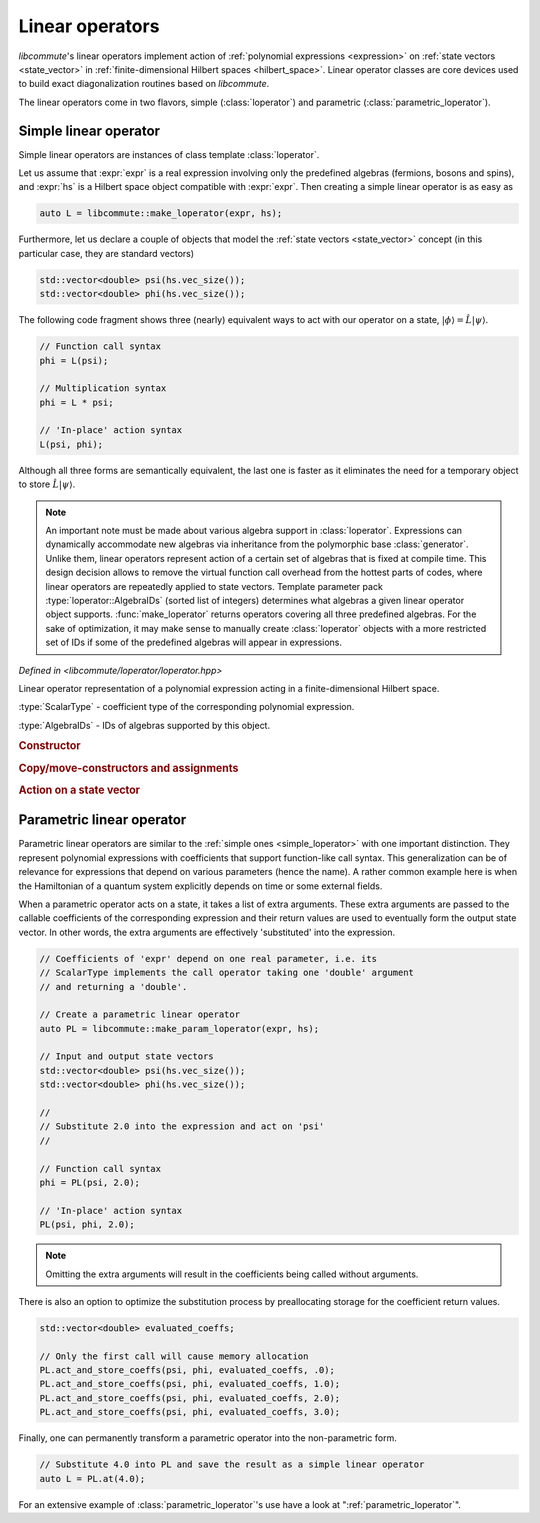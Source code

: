 .. _loperator:

Linear operators
================

.. default-domain:: cpp

.. namespace:: libcommute

*libcommute*'s linear operators implement action of
:ref:`polynomial expressions <expression>` on
:ref:`state vectors <state_vector>` in
:ref:`finite-dimensional Hilbert spaces <hilbert_space>`. Linear operator
classes are core devices used to build exact diagonalization routines based on
*libcommute*.

The linear operators come in two flavors, simple (:class:`loperator`)
and parametric (:class:`parametric_loperator`).

.. _simple_loperator:

Simple linear operator
----------------------

Simple linear operators are instances of class template :class:`loperator`.

Let us assume that :expr:`expr` is a real expression involving only the
predefined algebras (fermions, bosons and spins), and :expr:`hs` is a Hilbert
space object compatible with :expr:`expr`. Then creating a simple linear
operator is as easy as

.. code-block:: cpp

  auto L = libcommute::make_loperator(expr, hs);

Furthermore, let us declare a couple of objects that model the
:ref:`state vectors <state_vector>` concept (in this particular case, they are
standard vectors)

.. code-block:: cpp

  std::vector<double> psi(hs.vec_size());
  std::vector<double> phi(hs.vec_size());

The following code fragment shows three (nearly) equivalent ways to act with our
operator on a state, :math:`|\phi\rangle = \hat L |\psi\rangle`.

.. code-block:: cpp

  // Function call syntax
  phi = L(psi);

  // Multiplication syntax
  phi = L * psi;

  // 'In-place' action syntax
  L(psi, phi);

Although all three forms are semantically equivalent, the last one is faster as
it eliminates the need for a temporary object to store
:math:`\hat L|\psi\rangle`.

.. note::

  An important note must be made about various algebra support in
  :class:`loperator`. Expressions can dynamically accommodate new algebras via
  inheritance from the polymorphic base :class:`generator`. Unlike them, linear
  operators represent action of a certain set of algebras that is fixed at
  compile time. This design decision allows to remove the virtual function call
  overhead from the hottest parts of codes, where linear operators are
  repeatedly applied to state vectors. Template parameter pack
  :type:`loperator::AlgebraIDs` (sorted list of integers) determines what
  algebras a given linear operator object supports. :func:`make_loperator`
  returns operators covering all three predefined algebras. For the sake of
  optimization, it may make sense to manually create :class:`loperator` objects
  with a more restricted set of IDs if some of the predefined algebras will
  appear in expressions.

.. class:: template<typename ScalarType, int... AlgebraIDs> loperator

  *Defined in <libcommute/loperator/loperator.hpp>*

  Linear operator representation of a polynomial expression acting in
  a finite-dimensional Hilbert space.

  :type:`ScalarType` - coefficient type of the corresponding
  polynomial expression.

  :type:`AlgebraIDs` - IDs of algebras supported by this object.

  .. rubric:: Constructor

  .. function:: template<typename... IndexTypes> \
                loperator(expression<scalar_type, IndexTypes...> const& expr, \
                          hilbert_space<IndexTypes...> const& hs)

    Construct from an expression and a Hilbert space.

  .. rubric:: Copy/move-constructors and assignments

  .. function:: loperator(loperator const&) = default
  .. function:: loperator(loperator&&) noexcept = default
  .. function:: loperator& operator=(loperator const&) = default
  .. function:: loperator& operator=(loperator&&) noexcept = default

  .. rubric:: Action on a state vector

  .. function:: template<typename StateVector> \
                StateVector operator()(StateVector const& psi) const
                template<typename StateVector> \
                StateVector operator*(StateVector const& psi) const

    Act on a state vector :expr:`psi` and return the result
    :math:`\hat L|\psi\rangle`.

  .. function:: template<typename SrcStateVector, typename DstStateVector> \
                void operator()(SrcStateVector && psi, \
                                DstStateVector && phi) const

    Act on a state vector :expr:`psi` and write the result into :expr:`phi`,
    :math:`|\phi\rangle = \hat L |\psi\rangle`. This method is faster than the
    previous two because the result is written directly into :expr:`phi` without
    making a temporary object.

.. function:: template<typename ScalarType, typename... IndexTypes> \
              loperator<ScalarType, fermion, boson, spin> \
              make_loperator(expression<ScalarType, IndexTypes...> const& expr,\
              hilbert_space<IndexTypes...> const& hs)

  *Defined in <libcommute/loperator/loperator.hpp>*

  A helper factory function that constructs an :class:`loperator` instance.
  This function is a more convenient equivalent of :class:`loperator`'s
  constructor.

.. _param_loperator:

Parametric linear operator
--------------------------

Parametric linear operators are similar to
the :ref:`simple ones <simple_loperator>` with one important distinction. They
represent polynomial expressions with coefficients that support function-like
call syntax. This generalization can be of relevance for expressions that depend
on various parameters (hence the name). A rather common example here is when
the Hamiltonian of a quantum system explicitly depends on time or some external
fields.

When a parametric operator acts on a state, it takes a list of extra arguments.
These extra arguments are passed to the callable coefficients of the
corresponding expression and their return values are used to eventually form the
output state vector. In other words, the extra arguments are effectively
'substituted' into the expression.

.. code-block:: cpp

  // Coefficients of 'expr' depend on one real parameter, i.e. its
  // ScalarType implements the call operator taking one 'double' argument
  // and returning a 'double'.

  // Create a parametric linear operator
  auto PL = libcommute::make_param_loperator(expr, hs);

  // Input and output state vectors
  std::vector<double> psi(hs.vec_size());
  std::vector<double> phi(hs.vec_size());

  //
  // Substitute 2.0 into the expression and act on 'psi'
  //

  // Function call syntax
  phi = PL(psi, 2.0);

  // 'In-place' action syntax
  PL(psi, phi, 2.0);

.. note:: Omitting the extra arguments will result in the coefficients being
          called without arguments.

There is also an option to optimize the substitution process by preallocating
storage for the coefficient return values.

.. code-block:: cpp

  std::vector<double> evaluated_coeffs;

  // Only the first call will cause memory allocation
  PL.act_and_store_coeffs(psi, phi, evaluated_coeffs, .0);
  PL.act_and_store_coeffs(psi, phi, evaluated_coeffs, 1.0);
  PL.act_and_store_coeffs(psi, phi, evaluated_coeffs, 2.0);
  PL.act_and_store_coeffs(psi, phi, evaluated_coeffs, 3.0);

Finally, one can permanently transform a parametric operator into the
non-parametric form.

.. code-block:: cpp

  // Substitute 4.0 into PL and save the result as a simple linear operator
  auto L = PL.at(4.0);

For an extensive example of :class:`parametric_loperator`'s use have a look at
":ref:`parametric_loperator`".

.. class:: template<typename ScalarType, int... AlgebraIDs> \
           parametric_loperator

  *Defined in <libcommute/loperator/loperator.hpp>*

  Linear operator representation of a polynomial expression acting in
  a finite-dimensional Hilbert space. This class supports parameter substitution
  upon acting on a state.

  .. rubric:: Constructor

  .. function:: template<typename... IndexTypes> \
                parametric_loperator( \
                  expression<scalar_type, IndexTypes...> const& expr, \
                  hilbert_space<IndexTypes...> const& hs)

    Construct from an expression and a Hilbert space.

  .. rubric:: Copy/move-constructors and assignments

  .. function:: parametric_loperator(parametric_loperator const&) = default
  .. function:: parametric_loperator(parametric_loperator&&) noexcept = default
  .. function:: parametric_loperator& operator=(parametric_loperator const&) \
                  = default
  .. function:: parametric_loperator& operator=(parametric_loperator&&) \
                  noexcept = default

  .. rubric:: Action on a state vector

  .. function:: template<typename StateVector, typename... CoeffArgs> \
                StateVector \
                operator()(StateVector const& psi, CoeffArgs&&... args) const

        Act on a state vector :expr:`psi` and return the result
        :math:`\hat L(\text{args}\ldots)|\psi\rangle`.

  .. function:: template<typename StateVector, typename... CoeffArgs> \
                void operator()(StateVector const& psi, \
                                StateVector & phi, \
                                CoeffArgs&&... args) const

    Act on a state vector :expr:`psi` and write the result into :expr:`phi`,
    :math:`|\phi\rangle = \hat L(\text{args}\ldots) |\psi\rangle`.
    This method is faster than the previous one because the result is written
    directly into :expr:`phi` without making a temporary object.

  .. function:: template<typename StateVector, typename... CoeffArgs> \
                void act_and_store_coeffs( \
                StateVector const& psi, \
                StateVector & phi, \
                std::vector<evaluated_coeff_t<CoeffArgs...>>& evaluated_coeffs,\
                CoeffArgs&&... args) const

  Similar to the previous method, but using the external vector
  :expr:`evaluated_coeffs` to store coefficient values after parameter
  substitution. When called multiple times, only the first invocation will
  resize :expr:`evaluated_coeffs` and allocate memory.

  .. function:: template<typename... CoeffArgs> \
                loperator<evaluated_coeff_t<CoeffArgs...>, AlgebraIDs...> \
                at(CoeffArgs&&... args) const

    Transform this parametric linear operator into the non-parametric form
    by substituting parameters :expr:`args` into it.

.. function:: template<typename ScalarType, typename... IndexTypes> \
              parametric_loperator<ScalarType, fermion, boson, spin> \
              make_param_loperator( \
                expression<ScalarType, IndexTypes...> const& expr, \
                hilbert_space<IndexTypes...> const& hs)

  *Defined in <libcommute/loperator/loperator.hpp>*

  A helper factory function that constructs a :class:`parametric_loperator`
  instance. This function is a more convenient equivalent of
  :class:`parametric_loperator`'s constructor.

